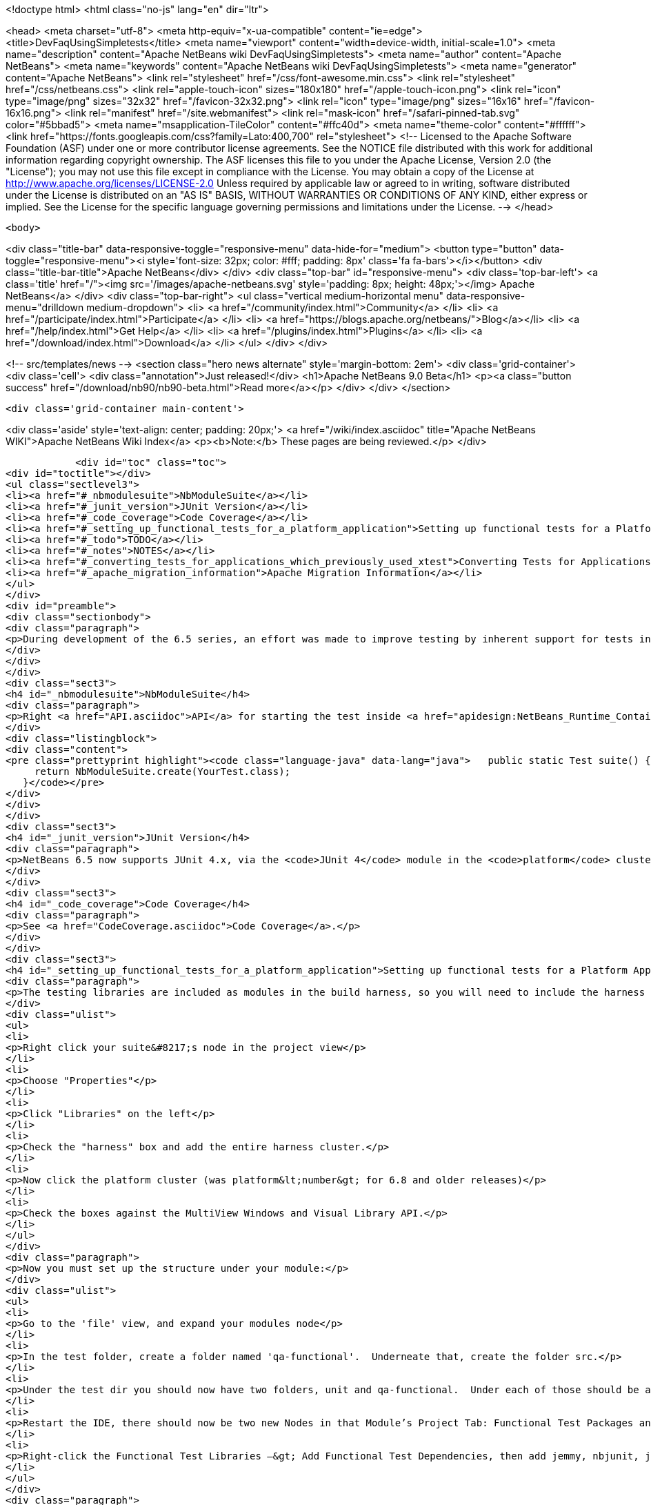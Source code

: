 

<!doctype html>
<html class="no-js" lang="en" dir="ltr">
    
<head>
    <meta charset="utf-8">
    <meta http-equiv="x-ua-compatible" content="ie=edge">
    <title>DevFaqUsingSimpletests</title>
    <meta name="viewport" content="width=device-width, initial-scale=1.0">
    <meta name="description" content="Apache NetBeans wiki DevFaqUsingSimpletests">
    <meta name="author" content="Apache NetBeans">
    <meta name="keywords" content="Apache NetBeans wiki DevFaqUsingSimpletests">
    <meta name="generator" content="Apache NetBeans">
    <link rel="stylesheet" href="/css/font-awesome.min.css">
    <link rel="stylesheet" href="/css/netbeans.css">
    <link rel="apple-touch-icon" sizes="180x180" href="/apple-touch-icon.png">
    <link rel="icon" type="image/png" sizes="32x32" href="/favicon-32x32.png">
    <link rel="icon" type="image/png" sizes="16x16" href="/favicon-16x16.png">
    <link rel="manifest" href="/site.webmanifest">
    <link rel="mask-icon" href="/safari-pinned-tab.svg" color="#5bbad5">
    <meta name="msapplication-TileColor" content="#ffc40d">
    <meta name="theme-color" content="#ffffff">
    <link href="https://fonts.googleapis.com/css?family=Lato:400,700" rel="stylesheet"> 
    <!--
        Licensed to the Apache Software Foundation (ASF) under one
        or more contributor license agreements.  See the NOTICE file
        distributed with this work for additional information
        regarding copyright ownership.  The ASF licenses this file
        to you under the Apache License, Version 2.0 (the
        "License"); you may not use this file except in compliance
        with the License.  You may obtain a copy of the License at
        http://www.apache.org/licenses/LICENSE-2.0
        Unless required by applicable law or agreed to in writing,
        software distributed under the License is distributed on an
        "AS IS" BASIS, WITHOUT WARRANTIES OR CONDITIONS OF ANY
        KIND, either express or implied.  See the License for the
        specific language governing permissions and limitations
        under the License.
    -->
</head>


    <body>
        

<div class="title-bar" data-responsive-toggle="responsive-menu" data-hide-for="medium">
    <button type="button" data-toggle="responsive-menu"><i style='font-size: 32px; color: #fff; padding: 8px' class='fa fa-bars'></i></button>
    <div class="title-bar-title">Apache NetBeans</div>
</div>
<div class="top-bar" id="responsive-menu">
    <div class='top-bar-left'>
        <a class='title' href="/"><img src='/images/apache-netbeans.svg' style='padding: 8px; height: 48px;'></img> Apache NetBeans</a>
    </div>
    <div class="top-bar-right">
        <ul class="vertical medium-horizontal menu" data-responsive-menu="drilldown medium-dropdown">
            <li> <a href="/community/index.html">Community</a> </li>
            <li> <a href="/participate/index.html">Participate</a> </li>
            <li> <a href="https://blogs.apache.org/netbeans/">Blog</a></li>
            <li> <a href="/help/index.html">Get Help</a> </li>
            <li> <a href="/plugins/index.html">Plugins</a> </li>
            <li> <a href="/download/index.html">Download</a> </li>
        </ul>
    </div>
</div>


        
<!-- src/templates/news -->
<section class="hero news alternate" style='margin-bottom: 2em'>
    <div class='grid-container'>
        <div class='cell'>
            <div class="annotation">Just released!</div>
            <h1>Apache NetBeans 9.0 Beta</h1>
            <p><a class="button success" href="/download/nb90/nb90-beta.html">Read more</a></p>
        </div>
    </div>
</section>

        <div class='grid-container main-content'>
            
<div class='aside' style='text-align: center; padding: 20px;'>
    <a href="/wiki/index.asciidoc" title="Apache NetBeans WIKI">Apache NetBeans Wiki Index</a>
    <p><b>Note:</b> These pages are being reviewed.</p>
</div>

            <div id="toc" class="toc">
<div id="toctitle"></div>
<ul class="sectlevel3">
<li><a href="#_nbmodulesuite">NbModuleSuite</a></li>
<li><a href="#_junit_version">JUnit Version</a></li>
<li><a href="#_code_coverage">Code Coverage</a></li>
<li><a href="#_setting_up_functional_tests_for_a_platform_application">Setting up functional tests for a Platform Application</a></li>
<li><a href="#_todo">TODO</a></li>
<li><a href="#_notes">NOTES</a></li>
<li><a href="#_converting_tests_for_applications_which_previously_used_xtest">Converting Tests for Applications Which Previously Used XTest</a></li>
<li><a href="#_apache_migration_information">Apache Migration Information</a></li>
</ul>
</div>
<div id="preamble">
<div class="sectionbody">
<div class="paragraph">
<p>During development of the 6.5 series, an effort was made to improve testing by inherent support for tests in NetBeans build scripts (also known as the <em>build harness</em>).  Therefore, unit and functional tests for platform applications are now supported <em>out of the box</em> in NetBeans 6.5 and later.  This effort is sometimes called "simpletests" because it greatly simplifies the work necessary to do such tests on your application.  <a href="FitnessTestsWithoutX.asciidoc">More information about simpletests</a> can be found in the Wiki.</p>
</div>
</div>
</div>
<div class="sect3">
<h4 id="_nbmodulesuite">NbModuleSuite</h4>
<div class="paragraph">
<p>Right <a href="API.asciidoc">API</a> for starting the test inside <a href="apidesign:NetBeans_Runtime_Container.asciidoc">NetBeans Runtime Container</a> is provided in form of <a href="http://bits.netbeans.org/dev/javadoc/org-netbeans-modules-nbjunit/org/netbeans/junit/NbModuleSuite.html">NbModuleSuite</a>. Add <strong>suite</strong> method into your test class to fully emulate <a href="NetBeans.asciidoc">NetBeans</a> environment:</p>
</div>
<div class="listingblock">
<div class="content">
<pre class="prettyprint highlight"><code class="language-java" data-lang="java">   public static Test suite() {
     return NbModuleSuite.create(YourTest.class);
   }</code></pre>
</div>
</div>
</div>
<div class="sect3">
<h4 id="_junit_version">JUnit Version</h4>
<div class="paragraph">
<p>NetBeans 6.5 now supports JUnit 4.x, via the <code>JUnit 4</code> module in the <code>platform</code> cluster.  If you&#8217;re not familiar with the difference, this <a href="http://www.ociweb.com/jnb/jnbAug2007.html">helpful article explains the changes from JUnit 3 and JUnit 4</a>.  Put simply, the main difference from a user&#8217;s point of view is is one of syntax and style.  The tests you&#8217;ve already written against 3.x will continue to run under 4.x.  And although you could continue writing new tests using the 3.x syntax if you wanted, it&#8217;s much easier to have NetBeans generate the test stubs for you (Tools &#8594; Create JUnit Tests or <code>Ctrl+Shift+U</code>).  Starting with NetBeans 6.5, any new tests will be generated using the JUnit 4.x style.</p>
</div>
</div>
<div class="sect3">
<h4 id="_code_coverage">Code Coverage</h4>
<div class="paragraph">
<p>See <a href="CodeCoverage.asciidoc">Code Coverage</a>.</p>
</div>
</div>
<div class="sect3">
<h4 id="_setting_up_functional_tests_for_a_platform_application">Setting up functional tests for a Platform Application</h4>
<div class="paragraph">
<p>The testing libraries are included as modules in the build harness, so you will need to include the harness cluster in your application before you can support tests.  This is easily done through the IDE:</p>
</div>
<div class="ulist">
<ul>
<li>
<p>Right click your suite&#8217;s node in the project view</p>
</li>
<li>
<p>Choose "Properties"</p>
</li>
<li>
<p>Click "Libraries" on the left</p>
</li>
<li>
<p>Check the "harness" box and add the entire harness cluster.</p>
</li>
<li>
<p>Now click the platform cluster (was platform&lt;number&gt; for 6.8 and older releases)</p>
</li>
<li>
<p>Check the boxes against the MultiView Windows and Visual Library API.</p>
</li>
</ul>
</div>
<div class="paragraph">
<p>Now you must set up the structure under your module:</p>
</div>
<div class="ulist">
<ul>
<li>
<p>Go to the 'file' view, and expand your modules node</p>
</li>
<li>
<p>In the test folder, create a folder named 'qa-functional'.  Underneate that, create the folder src.</p>
</li>
<li>
<p>Under the test dir you should now have two folders, unit and qa-functional.  Under each of those should be an src folder.</p>
</li>
<li>
<p>Restart the IDE, there should now be two new Nodes in that Module’s Project Tab: Functional Test Packages and Functional Test Libraries</p>
</li>
<li>
<p>Right-click the Functional Test Libraries –&gt; Add Functional Test Dependencies, then add jemmy, nbjunit, jellytools platform, jellytools and junit4</p>
</li>
</ul>
</div>
<div class="paragraph">
<p>It should now be possible to run a class that extends JellyTestCase, and for the IDE to display this correctly.</p>
</div>
<div class="paragraph">
<p>Support for functional tests on Maven-based NetBeans applications should be present from 7.0, with the resolution of <a href="http://netbeans.org/bugzilla/show_bug.cgi?id=190992">http://netbeans.org/bugzilla/show_bug.cgi?id=190992</a> For more information, see <a href="http://netbeans.dzone.com/nb-mvn-functional-tests">http://netbeans.dzone.com/nb-mvn-functional-tests</a></p>
</div>
</div>
<div class="sect3">
<h4 id="_todo">TODO</h4>
<div class="ulist">
<ul>
<li>
<p>Describe how to set up a new unit test from scratch</p>
</li>
<li>
<p>Describe how to set up a new functional test from scratch</p>
</li>
<li>
<p>Describe adding support for external testing libraries (e.g. FIT, TestNG or marathon)</p>
</li>
<li>
<p>Describe how to set up additional test types (e.g. performance)</p>
</li>
<li>
<p>Describe how to configure suite <code>build.xml</code> to remove <code>harness</code> from ZIP distribution</p>
</li>
<li>
<p>Describe how to run tests under automated build using Hudson</p>
</li>
</ul>
</div>
</div>
<div class="sect3">
<h4 id="_notes">NOTES</h4>
<div class="paragraph">
<p>MockLookup and other <a href="http://wiki.netbeans.org/UsefulTestClassesInModules">classes mentioned on the Useful Test Classes in Modules</a> are not available in the platform.</p>
</div>
<div class="ulist">
<ul>
<li>
<p>You can add additional libraries needed for unit tests by setting the <code>test.unit.cp.extra</code> property (e.g. in the module&#8217;s project.properties file) to point to those libraries.  It does not matter where these libraries (JAR files) reside, and you can refer to them using a hardcoded path (BAD) or via a relative path&#8201;&#8212;&#8201;even using <code>$suite.dir</code> as a starting point in case they&#8217;re used by multiple modules in the suite.  In the latter case, you can define the test.unit.cp.extra property in the suite&#8217;s platform.properties (NOT project.properties) file.  Be aware that this may limit your ability to define additional things at the individual module level, so it might be better to define a standard suite-wide property like <code>standard.unit.test.libs</code> to point to things used throughout the suite, then have individual modules define <code>test.unit.cp.extra</code> to include this plus potentially some other things.  Items defined in the <code>test.unit.cp.extra</code> property are used at both compile time and runtime, it seems.</p>
</li>
<li>
<p>The <code>test.qa-functional.cp.extra</code> property works the same way for functional tests.</p>
</li>
<li>
<p>There is a property <code>extra.test.libs.dir</code> tersely described in the harness README that makes it sound like a great way to define a place for extra testing libraries that will be picked up automatically during tests, but I could not get it to work.  Or at least things in that directory were not found at compile time.</p>
</li>
</ul>
</div>
</div>
<div class="sect3">
<h4 id="_converting_tests_for_applications_which_previously_used_xtest">Converting Tests for Applications Which Previously Used XTest</h4>
<div class="paragraph">
<p>Essentially, you need only remove the XTest build and configuration files from your modules and replace them with a few lines of code in your tests' <code>suite()</code> method.  More information is available in the <a href="http://wiki.netbeans.org/XTestReplacementCookBook">XTest Replacement Cookbook</a></p>
</div>
</div>
<div class="sect2">
<h3 id="_apache_migration_information">Apache Migration Information</h3>
<div class="paragraph">
<p>The content in this page was kindly donated by Oracle Corp. to the
Apache Software Foundation.</p>
</div>
<div class="paragraph">
<p>This page was exported from <a href="http://wiki.netbeans.org/DevFaqUsingSimpletests">http://wiki.netbeans.org/DevFaqUsingSimpletests</a> ,
that was last modified by NetBeans user Stophi
on 2012-02-14T17:58:12Z.</p>
</div>
<div class="paragraph">
<p><strong>NOTE:</strong> This document was automatically converted to the AsciiDoc format on 2018-02-07, and needs to be reviewed.</p>
</div>
</div>
            
<section class='tools'>
    <ul class="menu align-center">
        <li><a title="Facebook" href="https://www.facebook.com/NetBeans"><i class="fa fa-md fa-facebook"></i></a></li>
        <li><a title="Twitter" href="https://twitter.com/netbeans"><i class="fa fa-md fa-twitter"></i></a></li>
        <li><a title="Github" href="https://github.com/apache/incubator-netbeans"><i class="fa fa-md fa-github"></i></a></li>
        <li><a title="YouTube" href="https://www.youtube.com/user/netbeansvideos"><i class="fa fa-md fa-youtube"></i></a></li>
        <li><a title="Slack" href="https://netbeans.signup.team/"><i class="fa fa-md fa-slack"></i></a></li>
        <li><a title="JIRA" href="https://issues.apache.org/jira/projects/NETBEANS/summary"><i class="fa fa-mf fa-bug"></i></a></li>
    </ul>
    <ul class="menu align-center">
        
        <li><a href="https://github.com/apache/incubator-netbeans-website/blob/master/netbeans.apache.org/src/content/wiki/DevFaqUsingSimpletests.asciidoc" title="See this page in github"><i class="fa fa-md fa-edit"></i> See this page in github.</a></li>
    </ul>
</section>

        </div>
        

<div class='grid-container incubator-area'>
    <div class='grid-x grid-padding-x'>
        <div class='large-auto cell'>
        </div>
    </div>
</div>
<footer>
    <div class="grid-container">
        <div class="grid-x grid-padding-x">
            <div class="large-auto cell">
                
                <h1>About</h1>
                <ul>
                    <li><a href="http://www.apache.org/foundation/thanks.html">Thanks</a></li>
                    <li><a href="http://www.apache.org/foundation/sponsorship.html">Sponsorship</a></li>
                    <li><a href="http://www.apache.org/security/">Security</a></li>
                    <li><a href="http://incubator.apache.org/projects/netbeans.html">Incubation Status</a></li>
                </ul>
            </div>
            <div class="large-auto cell">
                <h1><a href="/community/index.html">Community</a></h1>
                <ul>
                    <li><a href="/community/mailing-lists.html">Mailing lists</a></li>
                    <li><a href="/community/committer.html">Becoming a committer</a></li>
                    <li><a href="/community/events.html">NetBeans Events</a></li>
                    <li><a href="/community/who.html">Who is who</a></li>
                </ul>
            </div>
            <div class="large-auto cell">
                <h1><a href="/participate/index.html">Participate</a></h1>
                <ul>
                    <li><a href="/participate/submit-pr.html">Submitting Pull Requests</a></li>
                    <li><a href="/participate/report-issue.html">Reporting Issues</a></li>
                    <li><a href="/participate/netcat.html">NetCAT - Community Acceptance Testing</a></li>
                    <li><a href="/participate/index.html#documentation">Improving the documentation</a></li>
                </ul>
            </div>
            <div class="large-auto cell">
                <h1><a href="/help/index.html">Get Help</a></h1>
                <ul>
                    <li><a href="/help/index.html#documentation">Documentation</a></li>
                    <li><a href="/wiki/index.asciidoc">Wiki</a></li>
                    <li><a href="/help/index.html#support">Community Support</a></li>
                    <li><a href="/help/commercial-support.html">Commercial Support</a></li>
                </ul>
            </div>
            <div class="large-auto cell">
                <h1><a href="/download/index.html">Download</a></h1>
                <ul>
                    <li><a href="/download/index.html#releases">Releases</a></li>
                    <ul>
                        <li><a href="/download/nb90/index.html">Apache NetBeans 9.0 (beta)</a></li>
                    </ul>
                    <li><a href="/plugins/index.html">Plugins</a></li>
                    <li><a href="/download/index.html#source">Building from source</a></li>
                    <li><a href="/download/index.html#previous">Previous releases</a></li>
                </ul>
            </div>
        </div>
    </div>
</footer>
<div class='footer-disclaimer'>
    <div class="footer-disclaimer-content">
        <p>Copyright &copy; 2017-2018 the <a href="//www.apache.org">The Apache Software Foundation</a>.</p>
        <p>Licensed under the <a href="//www.apache.org/licenses/">Apache Software License, version 2.0.</a></p>
        <p><a href="https://incubator.apache.org/" alt="Apache Incubator"><img src='/images/incubator_feather_egg_logo_bw_crop.png' title='Apache Incubator'></img></a></p>
        <div style='max-width: 40em; margin: 0 auto'>
            <p>Apache NetBeans is an effort undergoing incubation at The Apache Software Foundation</a> (ASF).</p>
            <p>Incubation is required of all newly accepted projects until a further review indicates that the infrastructure, communications, and decision making process have stabilized in a manner
            consistent with other successful ASF projects.</p>
            <p>While incubation status is not necessarily a reflection of the completeness or stability of the code, it does indicate that the project has yet to be fully endorsed by the Apache Software Foundation.</p>
            <p>Apache Incubator, Apache, the Apache feather logo, and the Apache Incubator project logo are trademarks of <a href="//www.apache.org">The Apache Software Foundation</a>.</p>
            <p>Oracle and Java are registered trademarks of Oracle and/or its affiliates.</p>
        </div>
        
    </div>
</div>


        <script src="/js/vendor/jquery-3.2.1.min.js"></script>
        <script src="/js/vendor/what-input.js"></script>
        <script src="/js/vendor/foundation.min.js"></script>
        <script src="/js/netbeans.js"></script>
        <script src="/js/vendor/jquery.colorbox-min.js"></script>
        <script src="https://cdn.rawgit.com/google/code-prettify/master/loader/run_prettify.js"></script>
        <script>
            
            $(function(){ $(document).foundation(); });
        </script>
    </body>
</html>
